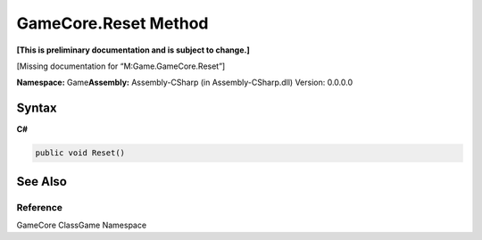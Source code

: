 GameCore.Reset Method
=====================

**[This is preliminary documentation and is subject to change.]**

[Missing documentation for “M:Game.GameCore.Reset”]

**Namespace:** Game\ **Assembly:** Assembly-CSharp (in
Assembly-CSharp.dll) Version: 0.0.0.0

Syntax
------

**C#**\ 

.. code:: c#

   public void Reset()

See Also
--------

Reference
~~~~~~~~~

GameCore ClassGame Namespace
